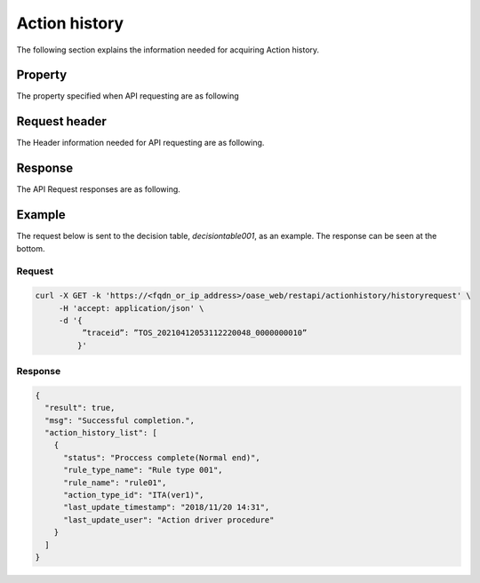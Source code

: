 ==============
Action history
==============

| The following section explains the information needed for acquiring Action history.


Property
==========

| The property specified when API requesting are as following

.. table:: Event request property

   +---------------+----------+----------------------------+------------------------------------------------+
   | Property    | Data type | Description/Setting value                |  Setting value description                                    |
   +===============+==========+============================+================================================+
   | traceid       | Character string   | Specifies the Event serial No. of the Action history the user wants to acquire.               |
   +---------------+----------+---------------+-------------------------------------------------------------+
 

Request header
================

| The Header information needed for API requesting are as following.

.. table:: Request header

   +---------------+--------------------------------------+--------------------------------------+
   | Header      |Description/Setting value                           | Setting value description                            |
   +===============+======================================+======================================+
   | Content-Type  | Contents format                                                              |
   +               +--------------------------------------+--------------------------------------+
   |               | * application/json                   | Supports JSON format only.    |
   +---------------+--------------------------------------+--------------------------------------+

Response
==========

| The API Request responses are as following.

+---------------------+----------------------------------+------------------------------------------------------------------+--------------------------------------------------------------------------------------------------+
| Property                                             | Description/Return value                                                      | Return value description                                                                                       |
+=====================+==================================+==================================================================+==================================================================================================+
| result                                                 | API execution results.                                                                                                                                                |
+                                                        +------------------------------------------------------------------+--------------------------------------------------------------------------------------------------+
|                                                        | * true                                                           | Is output when the API Execution succeeds.                                                         |
+                                                        +------------------------------------------------------------------+--------------------------------------------------------------------------------------------------+
|                                                        | * false                                                          | Is output when the API Execution fails.                                                          |
+---------------------+----------------------------------+------------------------------------------------------------------+--------------------------------------------------------------------------------------------------+
| msg                                                    | Messages for the API Execution results.                                                                                                                              |
+                                                        +------------------------------------------------------------------+--------------------------------------------------------------------------------------------------+
|                                                        | * Successful completion.                                         | Ended successfully                                                                                         |
+                                                        +------------------------------------------------------------------+--------------------------------------------------------------------------------------------------+
|                                                        | * Successful completion. (Staging environment)                   | Ended successfully（Staging）                                                                         |
+                                                        +------------------------------------------------------------------+--------------------------------------------------------------------------------------------------+
|                                                        | * Successful completion. (Production environment)                | Ended successfully(Production)                                                                         |
+                                                        +------------------------------------------------------------------+--------------------------------------------------------------------------------------------------+
|                                                        | * Invalid trace ID                                               | Event Serial No. is invalid                                                                    |
+                                                        +------------------------------------------------------------------+--------------------------------------------------------------------------------------------------+
|                                                        | * Invalid data.                                                  | Data is invalid.                                                                               |
+                                                        +------------------------------------------------------------------+--------------------------------------------------------------------------------------------------+
|                                                        | * Invalid request. Must be GET. Not POST.                        | Request is invalid. The request must be POST and cannot be GET.                                 |
+                                                        +------------------------------------------------------------------+--------------------------------------------------------------------------------------------------+
|                                                        | * Invalid request format. Must be JSON.                          | Request format is invalid. The format must be JSON.                                             |
+                                                        +------------------------------------------------------------------+--------------------------------------------------------------------------------------------------+
|                                                        | * ActionType does not exists.                                    | The Action type does not exist.                                                                 |
+                                                        +------------------------------------------------------------------+--------------------------------------------------------------------------------------------------+
|                                                        | * Unexpected error.                                              | An unexpected error occurred.                                                                             |
+---------------------+----------------------------------+------------------------------------------------------------------+--------------------------------------------------------------------------------------------------+
| action_history_list                                    | Contains action history information for the requests Event serial number.                                                                                       |
+---------------------+----------------------------------+------------------------------------------------------------------+--------------------------------------------------------------------------------------------------+
|                     | status                           | Status                                                                                                                                                          |
+                     +                                  +------------------------------------------------------------------+--------------------------------------------------------------------------------------------------+
|                     |                                  | * Not processed                                                         |                                                                                                  |
+                     +                                  +------------------------------------------------------------------+--------------------------------------------------------------------------------------------------+
|                     |                                  | * Processing(Started acquiring Data)                                       |                                                                                                  |
+                     +                                  +------------------------------------------------------------------+--------------------------------------------------------------------------------------------------+
|                     |                                  | * Process complete(Ended successfully)                                             |                                                                                                  |
+                     +                                  +------------------------------------------------------------------+--------------------------------------------------------------------------------------------------+
|                     |                                  | * Force process complete                                                   | If an error occurs and the process won't end, the system will force change the status from "Processing" to "Force process complete".         |
+                     +                                  +------------------------------------------------------------------+--------------------------------------------------------------------------------------------------+
|                     |                                  | * Error(Server error)                                       | If this status is displayed, the "Action re-run" button in the Action history page will not be usable. |
+                     +                                  +------------------------------------------------------------------+--------------------------------------------------------------------------------------------------+
|                     |                                  | * Waiting for approval                                                       |                                                                                                  |
+                     +                                  +------------------------------------------------------------------+--------------------------------------------------------------------------------------------------+
|                     |                                  | * Process complete                                                       |                                                                                                  |
+                     +                                  +------------------------------------------------------------------+--------------------------------------------------------------------------------------------------+
|                     |                                  | * Exastro request                                              |                                                                                                  |
+                     +                                  +------------------------------------------------------------------+--------------------------------------------------------------------------------------------------+
|                     |                                  | * Processing(Retrying)                                           |                                                                                                  |
+                     +                                  +------------------------------------------------------------------+--------------------------------------------------------------------------------------------------+
|                     |                                  | * Action suspended                                                |                                                                                                  |
+                     +                                  +------------------------------------------------------------------+--------------------------------------------------------------------------------------------------+
|                     |                                  | * Pre-execution action error                                         |                                                                                                  |
+                     +                                  +------------------------------------------------------------------+--------------------------------------------------------------------------------------------------+
|                     |                                  | * action execution error                                        |                                                                                                  |
+                     +                                  +------------------------------------------------------------------+--------------------------------------------------------------------------------------------------+
|                     |                                  | * Not executed                                                         |                                                                                                  |
+                     +                                  +------------------------------------------------------------------+--------------------------------------------------------------------------------------------------+
|                     |                                  | * Executing                                                         |                                                                                                  |
+                     +                                  +------------------------------------------------------------------+--------------------------------------------------------------------------------------------------+
|                     |                                  | * Error                                                           |                                                                                                  |
+                     +                                  +------------------------------------------------------------------+--------------------------------------------------------------------------------------------------+
|                     |                                  | * Removed                                                           |                                                                                                  |
+                     +                                  +------------------------------------------------------------------+--------------------------------------------------------------------------------------------------+
|                     |                                  | * Failed to acquire status                                                   |                                                                                                  |
+                     +                                  +------------------------------------------------------------------+--------------------------------------------------------------------------------------------------+
|                     |                                  | * Stopped                                                         |                                                                                                  |
+                     +----------------------------------+------------------------------------------------------------------+--------------------------------------------------------------------------------------------------+
|                     | rule_type_name                   | Displays the name of the decision table                                                                 .                                                             |
+                     +----------------------------------+------------------------------------------------------------------+--------------------------------------------------------------------------------------------------+
|                     | rule_name                        | Displays the name of the rule set in the Decision table file.                                                                                                      |
+                     +----------------------------------+------------------------------------------------------------------+--------------------------------------------------------------------------------------------------+
|                     | action_type_id                   | Action type                                                                                                                                                      |
+                     +                                  +------------------------------------------------------------------+--------------------------------------------------------------------------------------------------+
|                     |                                  | * ITA                                                            | Displays the Version information at the end. E.g. ITA(ver1)                                               |
+                     +                                  +------------------------------------------------------------------+--------------------------------------------------------------------------------------------------+
|                     |                                  | * Mail                                                         | Edisplays the Version information at the end.  E.g. mail(ver1)                                              |
+                     +----------------------------------+------------------------------------------------------------------+--------------------------------------------------------------------------------------------------+
|                     | last_update_timestamp            | Displays the last date/time it was updated.                                                                                                                                        |
+                     +----------------------------------+------------------------------------------------------------------+--------------------------------------------------------------------------------------------------+
|                     | last_update_user                 | Displays the last user who updated it.                                                                                                                                          |
+---------------------+----------------------------------+------------------------------------------------------------------+--------------------------------------------------------------------------------------------------+

Example
=======

| The request below is sent to the decision table, *decisiontable001*, as an example. The response can be seen at the bottom.

Request
----------

.. code-block:: sh

   curl -X GET -k 'https://<fqdn_or_ip_address>/oase_web/restapi/actionhistory/historyrequest' \
        -H 'accept: application/json' \
        -d '{
             ”traceid”: ”TOS_20210412053112220048_0000000010”
            }'

Response
----------

.. code-block:: json

   {
     "result": true,
     "msg": "Successful completion.",
     "action_history_list": [
       {
         "status": "Proccess complete(Normal end)",
         "rule_type_name": "Rule type 001",
         "rule_name": "rule01",
         "action_type_id": "ITA(ver1)",
         "last_update_timestamp": "2018/11/20 14:31",
         "last_update_user": "Action driver procedure"
       }
     ]
   }

